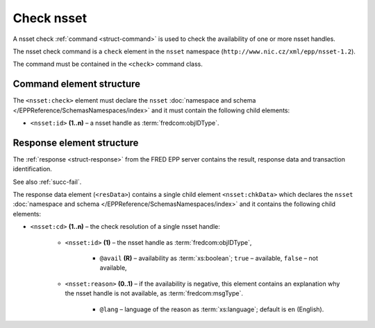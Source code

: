 
.. index::
   pair: check; nsset

Check nsset
=============

A nsset check :ref:`command <struct-command>` is used to check
the availability of one or more nsset handles.

The nsset check command is a ``check`` element in the ``nsset`` namespace
(``http://www.nic.cz/xml/epp/nsset-1.2``).

The command must be contained in the ``<check>`` command class.

.. index:: Ⓔcheck, Ⓔid

Command element structure
-------------------------

The ``<nsset:check>`` element must declare the ``nsset`` :doc:`namespace and schema </EPPReference/SchemasNamespaces/index>` and it must contain the following child elements:

* ``<nsset:id>`` **(1..n)**  – a nsset handle as :term:`fredcom:objIDType`.

.. code-block:: xml
   :caption: Example

   <?xml version="1.0" encoding="utf-8" standalone="no"?>
   <epp xmlns="urn:ietf:params:xml:ns:epp-1.0"
    xmlns:xsi="http://www.w3.org/2001/XMLSchema-instance"
    xsi:schemaLocation="urn:ietf:params:xml:ns:epp-1.0 epp-1.0.xsd">
      <command>
         <check>
            <nsset:check xmlns:nsset="http://www.nic.cz/xml/epp/nsset-1.2"
             xsi:schemaLocation="http://www.nic.cz/xml/epp/nsset-1.2 nsset-1.2.xsd">
               <nsset:id>NID-MYNSSET</nsset:id>
               <nsset:id>NID-NONE</nsset:id>
            </nsset:check>
         </check>
         <clTRID>hity005#17-07-12at11:18:08</clTRID>
      </command>
   </epp>

.. code-block:: shell
   :caption: FRED-client equivalent

   > check_nsset NID-MYNSSET NID-NONE

.. index:: ⒺchkData, Ⓔcd, Ⓔid, Ⓔreason, ⓐavail, ⓐlang

Response element structure
--------------------------

The :ref:`response <struct-response>` from the FRED EPP server contains
the result, response data and transaction identification.

See also :ref:`succ-fail`.

The response data element (``<resData>``) contains a single child element
``<nsset:chkData>`` which declares the ``nsset`` :doc:`namespace and schema </EPPReference/SchemasNamespaces/index>`
and it contains the following child elements:

* ``<nsset:cd>`` **(1..n)** – the check resolution of a single nsset handle:

   * ``<nsset:id>`` **(1)** – the nsset handle as :term:`fredcom:objIDType`,

      * ``@avail`` **(R)** – availability as :term:`xs:boolean`;
        ``true`` – available, ``false`` – not available,

   * ``<nsset:reason>`` **(0..1)** – if the availability is negative,
     this element contains an explanation why the nsset handle is not available,
     as :term:`fredcom:msgType`.

      * ``@lang`` – language of the reason as :term:`xs:language`;
        default is ``en`` (English).

.. code-block:: xml
   :caption: Example

   <?xml version="1.0" encoding="UTF-8"?>
   <epp xmlns="urn:ietf:params:xml:ns:epp-1.0"
    xmlns:xsi="http://www.w3.org/2001/XMLSchema-instance"
    xsi:schemaLocation="urn:ietf:params:xml:ns:epp-1.0 epp-1.0.xsd">
      <response>
         <result code="1000">
            <msg>Command completed successfully</msg>
         </result>
         <resData>
            <nsset:chkData xmlns:nsset="http://www.nic.cz/xml/epp/nsset-1.2"
             xsi:schemaLocation="http://www.nic.cz/xml/epp/nsset-1.2 nsset-1.2.1.xsd">
               <nsset:cd>
                  <nsset:id avail="0">NID-MYNSSET</nsset:id>
                  <nsset:reason>already registered.</nsset:reason>
               </nsset:cd>
               <nsset:cd>
                  <nsset:id avail="1">NID-NONE</nsset:id>
               </nsset:cd>
            </nsset:chkData>
         </resData>
         <trID>
            <clTRID>hity005#17-07-12at11:18:08</clTRID>
            <svTRID>ReqID-0000139774</svTRID>
         </trID>
      </response>
   </epp>
